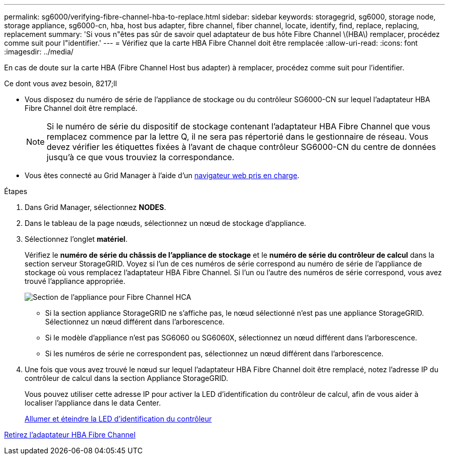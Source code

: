 ---
permalink: sg6000/verifying-fibre-channel-hba-to-replace.html 
sidebar: sidebar 
keywords: storagegrid, sg6000, storage node, storage appliance, sg6000-cn, hba, host bus adapter, fibre channel, fiber channel, locate, identify, find, replace, replacing, replacement 
summary: 'Si vous n"êtes pas sûr de savoir quel adaptateur de bus hôte Fibre Channel \(HBA\) remplacer, procédez comme suit pour l"identifier.' 
---
= Vérifiez que la carte HBA Fibre Channel doit être remplacée
:allow-uri-read: 
:icons: font
:imagesdir: ../media/


[role="lead"]
En cas de doute sur la carte HBA (Fibre Channel Host bus adapter) à remplacer, procédez comme suit pour l'identifier.

.Ce dont vous avez besoin, 8217;ll
* Vous disposez du numéro de série de l'appliance de stockage ou du contrôleur SG6000-CN sur lequel l'adaptateur HBA Fibre Channel doit être remplacé.
+

NOTE: Si le numéro de série du dispositif de stockage contenant l'adaptateur HBA Fibre Channel que vous remplacez commence par la lettre Q, il ne sera pas répertorié dans le gestionnaire de réseau. Vous devez vérifier les étiquettes fixées à l'avant de chaque contrôleur SG6000-CN du centre de données jusqu'à ce que vous trouviez la correspondance.

* Vous êtes connecté au Grid Manager à l'aide d'un xref:../admin/web-browser-requirements.adoc[navigateur web pris en charge].


.Étapes
. Dans Grid Manager, sélectionnez *NODES*.
. Dans le tableau de la page nœuds, sélectionnez un nœud de stockage d'appliance.
. Sélectionnez l'onglet *matériel*.
+
Vérifiez le *numéro de série du châssis de l'appliance de stockage* et le *numéro de série du contrôleur de calcul* dans la section serveur StorageGRID. Voyez si l'un de ces numéros de série correspond au numéro de série de l'appliance de stockage où vous remplacez l'adaptateur HBA Fibre Channel. Si l'un ou l'autre des numéros de série correspond, vous avez trouvé l'appliance appropriée.

+
image::../media/nodes_page_hardware_tab_for_appliance_verify_HBA.png[Section de l'appliance pour Fibre Channel HCA]

+
** Si la section appliance StorageGRID ne s'affiche pas, le nœud sélectionné n'est pas une appliance StorageGRID. Sélectionnez un nœud différent dans l'arborescence.
** Si le modèle d'appliance n'est pas SG6060 ou SG6060X, sélectionnez un nœud différent dans l'arborescence.
** Si les numéros de série ne correspondent pas, sélectionnez un nœud différent dans l'arborescence.


. Une fois que vous avez trouvé le nœud sur lequel l'adaptateur HBA Fibre Channel doit être remplacé, notez l'adresse IP du contrôleur de calcul dans la section Appliance StorageGRID.
+
Vous pouvez utiliser cette adresse IP pour activer la LED d'identification du contrôleur de calcul, afin de vous aider à localiser l'appliance dans le data Center.

+
xref:turning-controller-identify-led-on-and-off.adoc[Allumer et éteindre la LED d'identification du contrôleur]



xref:removing-fibre-channel-hba.adoc[Retirez l'adaptateur HBA Fibre Channel]
